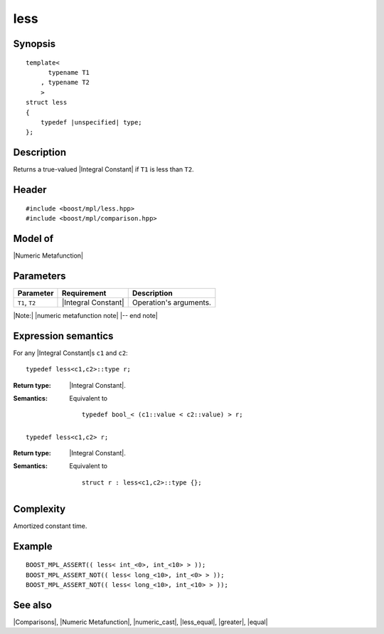 .. Metafunctions/Comparisons//less |10

less
====

Synopsis
--------

.. parsed-literal::
    
    template<
          typename T1
        , typename T2
        >
    struct less
    {
        typedef |unspecified| type;
    };



Description
-----------

Returns a true-valued |Integral Constant| if ``T1`` is less than ``T2``.


Header
------

.. parsed-literal::
    
    #include <boost/mpl/less.hpp>
    #include <boost/mpl/comparison.hpp>


Model of
--------

|Numeric Metafunction|


Parameters
----------

+---------------+---------------------------+-----------------------------------------------+
| Parameter     | Requirement               | Description                                   |
+===============+===========================+===============================================+
| ``T1``, ``T2``| |Integral Constant|       | Operation's arguments.                        |
+---------------+---------------------------+-----------------------------------------------+

|Note:| |numeric metafunction note| |-- end note|


Expression semantics
--------------------


For any |Integral Constant|\ s ``c1`` and ``c2``:

.. parsed-literal::

    typedef less<c1,c2>::type r; 

:Return type:
    |Integral Constant|.

:Semantics:
    Equivalent to 

    .. parsed-literal::
    
        typedef bool_< (c1::value < c2::value) > r;


.. ..........................................................................

.. parsed-literal::

    typedef less<c1,c2> r; 

:Return type:
    |Integral Constant|.

:Semantics:
    Equivalent to 

    .. parsed-literal::
    
        struct r : less<c1,c2>::type {};



Complexity
----------

Amortized constant time.


Example
-------

.. parsed-literal::
    
    BOOST_MPL_ASSERT(( less< int_<0>, int_<10> > ));
    BOOST_MPL_ASSERT_NOT(( less< long_<10>, int_<0> > ));
    BOOST_MPL_ASSERT_NOT(( less< long_<10>, int_<10> > ));


See also
--------

|Comparisons|, |Numeric Metafunction|, |numeric_cast|, |less_equal|, |greater|, |equal|

